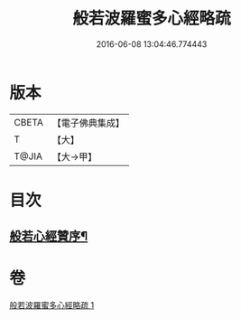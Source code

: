 #+TITLE: 般若波羅蜜多心經略疏 
#+DATE: 2016-06-08 13:04:46.774443

* 版本
 |     CBETA|【電子佛典集成】|
 |         T|【大】     |
 |     T@JIA|【大→甲】   |

* 目次
** [[file:KR6c0139_001.txt::001-0555a25][般若心經贊序¶]]

* 卷
[[file:KR6c0139_001.txt][般若波羅蜜多心經略疏 1]]

